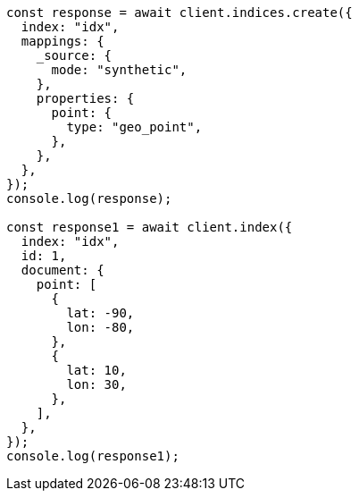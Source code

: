 // This file is autogenerated, DO NOT EDIT
// Use `node scripts/generate-docs-examples.js` to generate the docs examples

[source, js]
----
const response = await client.indices.create({
  index: "idx",
  mappings: {
    _source: {
      mode: "synthetic",
    },
    properties: {
      point: {
        type: "geo_point",
      },
    },
  },
});
console.log(response);

const response1 = await client.index({
  index: "idx",
  id: 1,
  document: {
    point: [
      {
        lat: -90,
        lon: -80,
      },
      {
        lat: 10,
        lon: 30,
      },
    ],
  },
});
console.log(response1);
----

